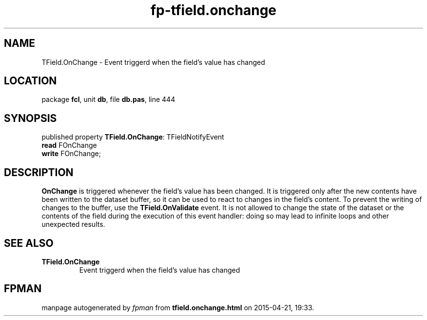 .\" file autogenerated by fpman
.TH "fp-tfield.onchange" 3 "2014-03-14" "fpman" "Free Pascal Programmer's Manual"
.SH NAME
TField.OnChange - Event triggerd when the field's value has changed
.SH LOCATION
package \fBfcl\fR, unit \fBdb\fR, file \fBdb.pas\fR, line 444
.SH SYNOPSIS
published property \fBTField.OnChange\fR: TFieldNotifyEvent
  \fBread\fR FOnChange
  \fBwrite\fR FOnChange;
.SH DESCRIPTION
\fBOnChange\fR is triggered whenever the field's value has been changed. It is triggered only after the new contents have been written to the dataset buffer, so it can be used to react to changes in the field's content. To prevent the writing of changes to the buffer, use the \fBTField.OnValidate\fR event. It is not allowed to change the state of the dataset or the contents of the field during the execution of this event handler: doing so may lead to infinite loops and other unexpected results.


.SH SEE ALSO
.TP
.B TField.OnChange
Event triggerd when the field's value has changed

.SH FPMAN
manpage autogenerated by \fIfpman\fR from \fBtfield.onchange.html\fR on 2015-04-21, 19:33.

